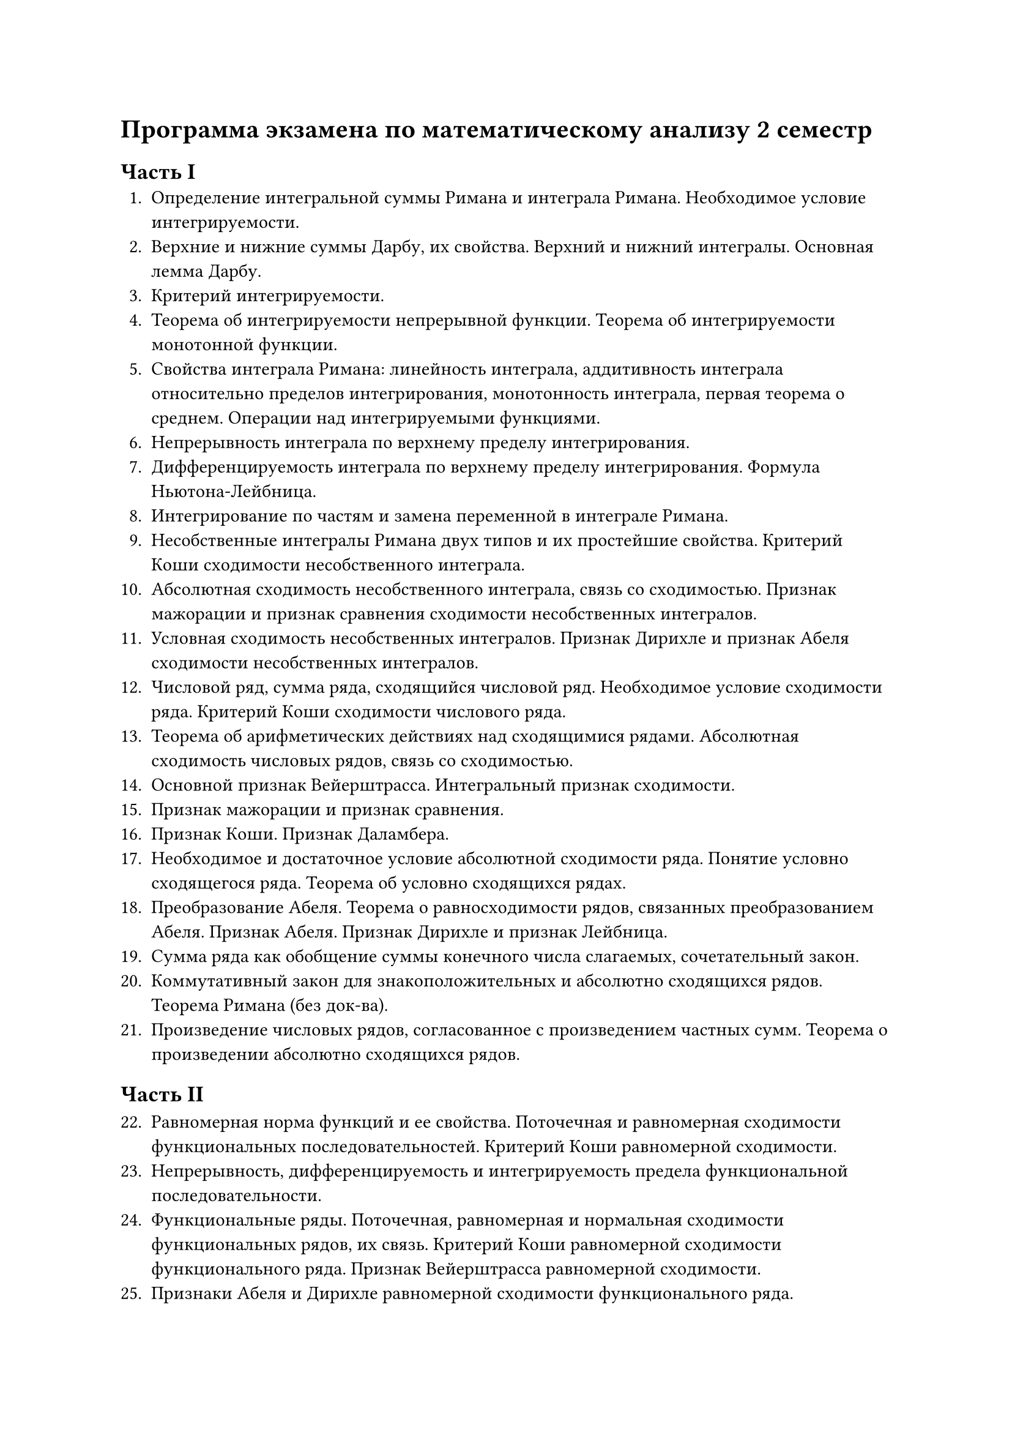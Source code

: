 = Программа экзамена по математическому анализу 2 семестр

== Часть I
1. Определение интегральной суммы Римана и интеграла Римана. Необходимое условие интегрируемости.
2. Верхние и нижние суммы Дарбу, их свойства. Верхний и нижний интегралы. Основная лемма Дарбу.
3. Критерий интегрируемости.
4. Теорема об интегрируемости непрерывной функции. Теорема об интегрируемости монотонной функции.
5. Свойства интеграла Римана: линейность интеграла, аддитивность интеграла относительно пределов интегрирования, монотонность интеграла, первая теорема о среднем. Операции над интегрируемыми функциями.
6. Непрерывность интеграла по верхнему пределу интегрирования. 
7. Дифференцируемость интеграла по верхнему пределу интегрирования. Формула Ньютона-Лейбница.
8. Интегрирование по частям и замена переменной в интеграле Римана.
9. Несобственные интегралы Римана двух типов и их простейшие свойства. Критерий Коши сходимости несобственного интеграла. 
10. Абсолютная сходимость несобственного интеграла, связь со сходимостью. Признак мажорации и признак сравнения сходимости несобственных интегралов. 
11. Условная сходимость несобственных интегралов. Признак Дирихле и признак Абеля сходимости несобственных интегралов. 
12. Числовой ряд, сумма ряда, сходящийся числовой ряд. Необходимое условие сходимости ряда. Критерий Коши сходимости числового ряда. 
13. Теорема об арифметических действиях над сходящимися рядами. Абсолютная сходимость числовых рядов, связь со сходимостью. 
14. Основной признак Вейерштрасса. Интегральный признак сходимости.
15. Признак мажорации и признак сравнения. 
16. Признак Коши. Признак Даламбера. 
17. Необходимое и достаточное условие абсолютной сходимости ряда. Понятие условно сходящегося ряда. Теорема об условно сходящихся рядах.
18. Преобразование Абеля. Теорема о равносходимости рядов, связанных преобразованием Абеля. Признак Абеля. Признак Дирихле и признак Лейбница. 
19. Сумма ряда как обобщение суммы конечного числа слагаемых, сочетательный закон. 
20. Коммутативный закон для знакоположительных и абсолютно сходящихся рядов. Теорема Римана (без док-ва).  
21. Произведение числовых рядов, согласованное с произведением частных сумм. Теорема о произведении абсолютно сходящихся рядов. 

== Часть II

22. Равномерная норма функций и ее свойства. Поточечная и равномерная сходимости функциональных последовательностей. Критерий Коши равномерной сходимости.   
23. Непрерывность, дифференцируемость и интегрируемость предела функциональной последовательности. 
24. Функциональные ряды. Поточечная, равномерная и нормальная сходимости функциональных рядов, их связь. Критерий Коши равномерной сходимости функционального ряда. Признак Вейерштрасса равномерной сходимости. 
25. Признаки Абеля и Дирихле равномерной сходимости функционального ряда.
26. Непрерывность, дифференцируемость и интегрируемость суммы функционального ряда.
27. Степенные ряды. Радиус сходимости и интервал сходимости. Теорема Коши-Адамара. Теорема Абеля.
28. Свойства суммы степенного ряда. Ряд Тейлора и понятие аналитической в точке функции. Определение элементарных функций степенными рядами.
29. Пространство Rm. Последовательности в Rm и их свойства. 
30. Вектор-функции векторного переменного. Предел и непрерывность функции в точке. Непрерывность функции на множестве. Равномерная непрерывность функции на множестве и теорема Кантора. 
31. Теорема о непрерывном образе компакта и ее следствия. Теорема о непрерывном образе линейно связного множества и ее следствия.    
32. Дифференцирование вектор функций. Свойства операции дифференцирования. Локальная формула Тейлора и неравенство Лагранжа.
33. Интегрирование вектор функций. Оценка модуля интеграла.
34. Понятия непрерывной кривой и гладкой кривой. Спрямляемая кривая и длина кривой.
35. Частные производные функции многих переменных. Дифференцируемость в точке функции многих переменных. Теорема о непрерывности дифференцируемой функции. Теорема о существовании частных производных у дифференцируемой функции.
36. Достаточное условие дифференцируемости.
37. Дифференцирование сложной функции.
38. Производная по направлению и вектор градиент. Свойства вектора градиента.
39. Частные производные высшего порядка. Теорема о равенстве смешанных производных. Непрерывно дифференцируемые и k-непрерывно дифференцируемые функции. 
40. Дифференциалы первого и высших порядков.
41. Формула Тейлора с остаточным членом в форме Лагранжа и форме Пеано.
42. Локальный экстремум функции многих переменных. Необходимое условие локального экстремума. Достаточное условие локального экстремума.
43. Дифференцируемые вектор-функции, матрица Якоби и якобиан.
44. Неявные функции. Теорема о неявной функции (без док-ва)
45. Условный экстремум. Необходимое условие условного экстремума.
46. Плоские множества, измеримые по Жордану. Определение двойного интеграла. Критерий интегрируемости и достаточные условия интегрируемости. Основные свойства двойного интеграла.
47. Сведение двойного интеграла к повторному. 
48. Непрерывная кривая. Спрямляемая кривая. Гладкая кривая. Длина кривой. 
49. Определение криволинейных интегралов первого и второго рода по параметризованной гладкой кривой. Условия существования криволинейных интегралов. 
50. Замена параметра в криволинейном интеграле первого рода. Гладкая кривая, криволинейный интеграл первого рода по гладкой кривой. Ориентированная гладкая кривая и криволинейный интеграл второго рода по ней. 
51. Формула Грина. 
52. Независимость криволинейного интеграла второго рода от пути интегрирования.

#set align(right)
Доцент Сахно Л.В.  


